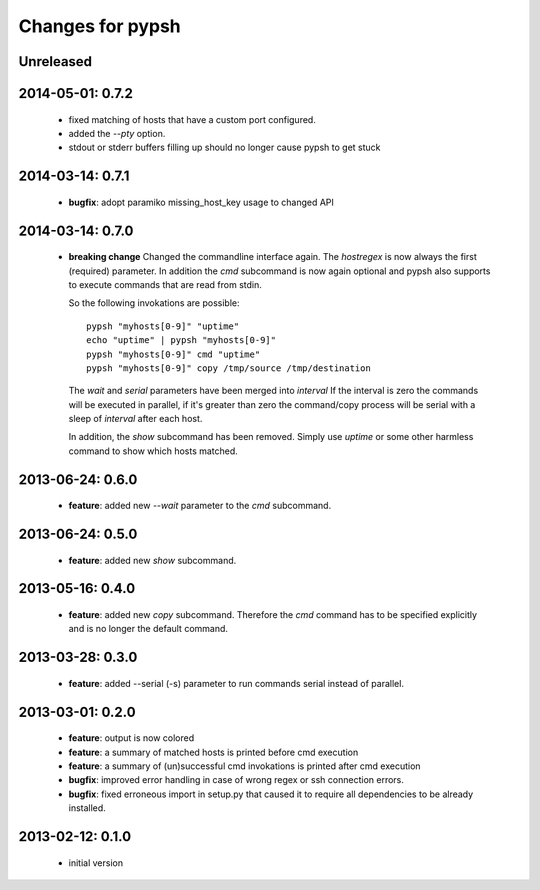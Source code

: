 =================
Changes for pypsh
=================

Unreleased
==========

2014-05-01: 0.7.2
=================

 - fixed matching of hosts that have a custom port configured.

 - added the `--pty` option.

 - stdout or stderr buffers filling up should no longer cause pypsh to get stuck

2014-03-14: 0.7.1
=================

 - **bugfix**: adopt paramiko missing_host_key usage to changed API

2014-03-14: 0.7.0
=================

 - **breaking change**
   Changed the commandline interface again. The `hostregex` is now always the
   first (required) parameter. In addition the `cmd` subcommand is now again
   optional and pypsh also supports to execute commands that are read from
   stdin.

   So the following invokations are possible::

    pypsh "myhosts[0-9]" "uptime"
    echo "uptime" | pypsh "myhosts[0-9]"
    pypsh "myhosts[0-9]" cmd "uptime"
    pypsh "myhosts[0-9]" copy /tmp/source /tmp/destination

   The `wait` and `serial` parameters have been merged into `interval`
   If the interval is zero the commands will be executed in parallel, if it's
   greater than zero the command/copy process will be serial with a sleep of
   `interval` after each host.

   In addition, the `show` subcommand has been removed. Simply use `uptime` or
   some other harmless command to show which hosts matched.

2013-06-24: 0.6.0
=================

 - **feature**: added new `--wait` parameter to the `cmd` subcommand.

2013-06-24: 0.5.0
=================

 - **feature**: added new `show` subcommand.

2013-05-16: 0.4.0
=================

 - **feature**: added new `copy` subcommand. Therefore the `cmd` command has
   to be specified explicitly and is no longer the default command.

2013-03-28: 0.3.0
=================

 - **feature**: added --serial (-s) parameter to run commands serial instead of
   parallel.

2013-03-01: 0.2.0
=================

 - **feature**: output is now colored

 - **feature**: a summary of matched hosts is printed before cmd execution

 - **feature**: a summary of (un)successful cmd invokations is printed after cmd
   execution

 - **bugfix**: improved error handling in case of wrong regex or ssh connection
   errors.

 - **bugfix**: fixed erroneous import in setup.py that caused it to require all
   dependencies to be already installed.

2013-02-12: 0.1.0
=================

 - initial version
